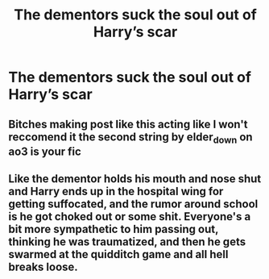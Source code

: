 #+TITLE: The dementors suck the soul out of Harry’s scar

* The dementors suck the soul out of Harry’s scar
:PROPERTIES:
:Author: obscuredolphin
:Score: 11
:DateUnix: 1613179630.0
:DateShort: 2021-Feb-13
:FlairText: Prompt
:END:

** Bitches making post like this acting like I won't reccomend it the second string by elder_down on ao3 is your fic
:PROPERTIES:
:Author: helpmepleaseandtha
:Score: 3
:DateUnix: 1613261995.0
:DateShort: 2021-Feb-14
:END:


** Like the dementor holds his mouth and nose shut and Harry ends up in the hospital wing for getting suffocated, and the rumor around school is he got choked out or some shit. Everyone's a bit more sympathetic to him passing out, thinking he was traumatized, and then he gets swarmed at the quidditch game and all hell breaks loose.
:PROPERTIES:
:Author: A-Game-Of-Fate
:Score: 3
:DateUnix: 1613189729.0
:DateShort: 2021-Feb-13
:END:
